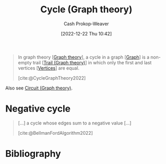 :PROPERTIES:
:ID:       8775762c-d5aa-434d-9e89-0488841eb1ea
:ROAM_REFS: [cite:@CycleGraphTheory2022]
:LAST_MODIFIED: [2023-11-28 Tue 07:10]
:END:
#+title: Cycle (Graph theory)
#+hugo_custom_front_matter: :slug "8775762c-d5aa-434d-9e89-0488841eb1ea"
#+author: Cash Prokop-Weaver
#+date: [2022-12-22 Thu 10:42]
#+filetags: :concept:

#+begin_quote
In graph theory [[[id:5bc61709-6612-4287-921f-3e2509bd2261][Graph theory]]], a cycle in a graph [[[id:8bff4dfc-8073-4d45-ab89-7b3f97323327][Graph]]] is a non-empty trail [[[id:25700064-b72e-4ad4-8fb5-898921f90478][Trail (Graph theory)]]] in which only the first and last vertices [[[id:1b2526af-676d-4c0f-aa85-1ba05b8e7a93][Vertices]]] are equal.

[cite:@CycleGraphTheory2022]
#+end_quote

Also see [[id:f063a5e6-62e1-44ae-9fac-7b30b4692afb][Circuit (Graph theory)]].

* Negative cycle
:PROPERTIES:
:ID:       92976e2e-a367-4517-a287-1b4a95db9592
:END:

#+begin_quote
[...] a cycle whose edges sum to a negative value [...]

[cite:@BellmanFordAlgorithm2022]
#+end_quote

* Flashcards :noexport:
** Definition :fc:
:PROPERTIES:
:CREATED: [2022-12-22 Thu 12:06]
:FC_CREATED: 2022-12-22T20:07:13Z
:FC_TYPE:  double
:ID:       e86e4973-742c-4dd4-819d-08d00864af36
:END:
:REVIEW_DATA:
| position | ease | box | interval | due                  |
|----------+------+-----+----------+----------------------|
| front    | 2.95 |   7 |   366.21 | 2024-07-14T05:49:30Z |
| back     | 2.50 |   7 |   351.67 | 2024-08-11T07:09:04Z |
:END:

[[id:92976e2e-a367-4517-a287-1b4a95db9592][Negative cycle]]

*** Back
A [[id:8775762c-d5aa-434d-9e89-0488841eb1ea][Cycle (Graph theory)]] whose edges sum to a negative value.
*** Source
[cite:@CycleGraphTheory2022]
** Definition :fc:
:PROPERTIES:
:CREATED: [2022-12-22 Thu 12:07]
:FC_CREATED: 2022-12-22T20:08:14Z
:FC_TYPE:  double
:ID:       2f7c6a78-d94a-4178-bff3-431823a88ba7
:END:
:REVIEW_DATA:
| position | ease | box | interval | due                  |
|----------+------+-----+----------+----------------------|
| front    | 2.35 |   7 |   184.61 | 2023-11-25T11:03:14Z |
| back     | 2.65 |   7 |   385.99 | 2024-09-20T18:26:50Z |
:END:

[[id:8775762c-d5aa-434d-9e89-0488841eb1ea][Cycle (Graph theory)]]

*** Back
A non-empty [[id:25700064-b72e-4ad4-8fb5-898921f90478][Trail (Graph theory)]] in which only the first and last vertices are equal.
*** Source
[cite:@CycleGraphTheory2022]
** Compare and contrast :fc:
:PROPERTIES:
:CREATED: [2022-12-22 Thu 12:09]
:FC_CREATED: 2022-12-22T20:10:42Z
:FC_TYPE:  normal
:ID:       85e6125b-8cab-4868-a9c4-626027986fcc
:END:
:REVIEW_DATA:
| position | ease | box | interval | due                  |
|----------+------+-----+----------+----------------------|
| front    | 2.50 |   8 |   491.65 | 2025-04-03T06:48:11Z |
:END:

[[id:f063a5e6-62e1-44ae-9fac-7b30b4692afb][Circuit (Graph theory)]] and [[id:8775762c-d5aa-434d-9e89-0488841eb1ea][Cycle (Graph theory)]]

*** Back
A [[id:8775762c-d5aa-434d-9e89-0488841eb1ea][Cycle (Graph theory)]] is a [[id:f063a5e6-62e1-44ae-9fac-7b30b4692afb][Circuit (Graph theory)]] where *only* the first and last [[id:1b2526af-676d-4c0f-aa85-1ba05b8e7a93][Vertices]] are equal.
*** Source
[cite:@CycleGraphTheory2022]
* Bibliography
#+print_bibliography:
